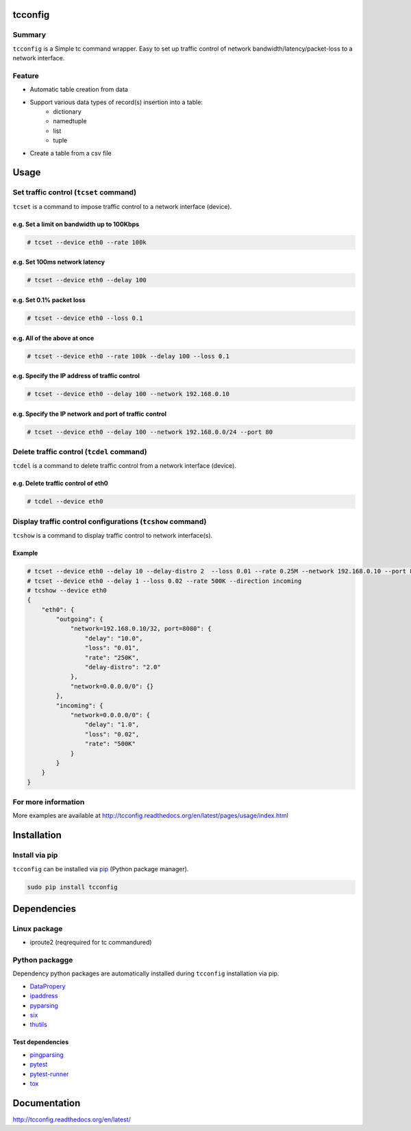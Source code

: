 tcconfig
========

.. image:: https://img.shields.io/pypi/pyversions/tcconfig.svg
   :target: https://pypi.python.org/pypi/tcconfig
.. image:: https://travis-ci.org/thombashi/tcconfig.svg?branch=master
   :target: https://travis-ci.org/thombashi/tcconfig


Summary
-------

``tcconfig`` is a Simple tc command wrapper.
Easy to set up traffic control of network bandwidth/latency/packet-loss to a network interface.


Feature
-------

- Automatic table creation from data
- Support various data types of record(s) insertion into a table:
    - dictionary
    - namedtuple
    - list
    - tuple
- Create a table from a csv file


Usage
=====

Set traffic control (``tcset`` command)
---------------------------------------

``tcset`` is a command to impose traffic control to a network interface (device).

.. image:: docs/gif/tcset_example.gif

e.g. Set a limit on bandwidth up to 100Kbps
~~~~~~~~~~~~~~~~~~~~~~~~~~~~~~~~~~~~~~~~~~~

.. code-block:: console

    # tcset --device eth0 --rate 100k

e.g. Set 100ms network latency
~~~~~~~~~~~~~~~~~~~~~~~~~~~~~~

.. code-block:: console

    # tcset --device eth0 --delay 100

e.g. Set 0.1% packet loss
~~~~~~~~~~~~~~~~~~~~~~~~~

.. code-block:: console

    # tcset --device eth0 --loss 0.1

e.g. All of the above at once
~~~~~~~~~~~~~~~~~~~~~~~~~~~~~

.. code-block:: console

    # tcset --device eth0 --rate 100k --delay 100 --loss 0.1

e.g. Specify the IP address of traffic control
~~~~~~~~~~~~~~~~~~~~~~~~~~~~~~~~~~~~~~~~~~~~~~

.. code-block:: console

    # tcset --device eth0 --delay 100 --network 192.168.0.10

e.g. Specify the IP network and port of traffic control
~~~~~~~~~~~~~~~~~~~~~~~~~~~~~~~~~~~~~~~~~~~~~~~~~~~~~~~

.. code-block:: console

    # tcset --device eth0 --delay 100 --network 192.168.0.0/24 --port 80

Delete traffic control (``tcdel`` command)
------------------------------------------

``tcdel`` is a command to delete traffic control from a network
interface (device).

e.g. Delete traffic control of eth0
~~~~~~~~~~~~~~~~~~~~~~~~~~~~~~~~~~~

.. code-block:: console

    # tcdel --device eth0


Display traffic control configurations (``tcshow`` command)
-----------------------------------------------------------

``tcshow`` is a command to display traffic control to network interface(s).

Example
~~~~~~~

.. code-block:: console

    # tcset --device eth0 --delay 10 --delay-distro 2  --loss 0.01 --rate 0.25M --network 192.168.0.10 --port 8080
    # tcset --device eth0 --delay 1 --loss 0.02 --rate 500K --direction incoming
    # tcshow --device eth0
    {
        "eth0": {
            "outgoing": {
                "network=192.168.0.10/32, port=8080": {
                    "delay": "10.0",
                    "loss": "0.01",
                    "rate": "250K",
                    "delay-distro": "2.0"
                },
                "network=0.0.0.0/0": {}
            },
            "incoming": {
                "network=0.0.0.0/0": {
                    "delay": "1.0",
                    "loss": "0.02",
                    "rate": "500K"
                }
            }
        }
    }

For more information
--------------------
More examples are available at 
http://tcconfig.readthedocs.org/en/latest/pages/usage/index.html


Installation
============

Install via pip
---------------

``tcconfig`` can be installed via
`pip <https://pip.pypa.io/en/stable/installing/>`__ (Python package manager).

.. code:: console

    sudo pip install tcconfig


Dependencies
============

Linux package
-------------

-  iproute2 (reqrequired for tc commandured)

Python packagge
---------------

Dependency python packages are automatically installed during
``tcconfig`` installation via pip.

-  `DataPropery <https://github.com/thombashi/DataProperty>`__
-  `ipaddress <https://pypi.python.org/pypi/ipaddress>`__
-  `pyparsing <https://pyparsing.wikispaces.com/>`__
-  `six <https://pypi.python.org/pypi/six/>`__
-  `thutils <https://github.com/thombashi/thutils>`__

Test dependencies
~~~~~~~~~~~~~~~~~

-  `pingparsing <https://github.com/thombashi/pingparsing>`__
-  `pytest <http://pytest.org/latest/>`__
-  `pytest-runner <https://pypi.python.org/pypi/pytest-runner>`__
-  `tox <https://testrun.org/tox/latest/>`__

Documentation
=============

http://tcconfig.readthedocs.org/en/latest/

